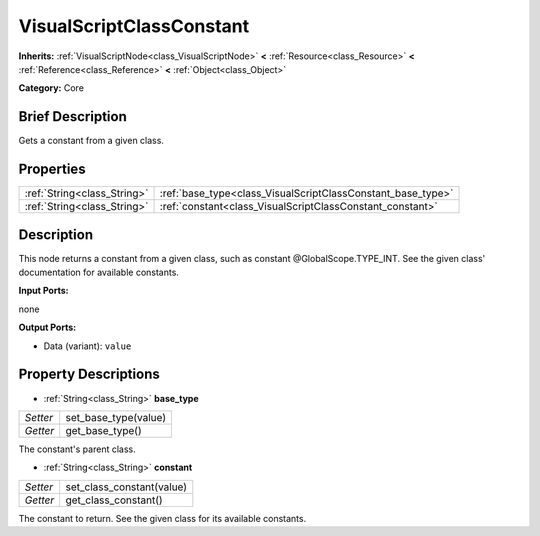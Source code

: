 .. Generated automatically by doc/tools/makerst.py in Godot's source tree.
.. DO NOT EDIT THIS FILE, but the VisualScriptClassConstant.xml source instead.
.. The source is found in doc/classes or modules/<name>/doc_classes.

.. _class_VisualScriptClassConstant:

VisualScriptClassConstant
=========================

**Inherits:** :ref:`VisualScriptNode<class_VisualScriptNode>` **<** :ref:`Resource<class_Resource>` **<** :ref:`Reference<class_Reference>` **<** :ref:`Object<class_Object>`

**Category:** Core

Brief Description
-----------------

Gets a constant from a given class.

Properties
----------

+-----------------------------+-------------------------------------------------------------+
| :ref:`String<class_String>` | :ref:`base_type<class_VisualScriptClassConstant_base_type>` |
+-----------------------------+-------------------------------------------------------------+
| :ref:`String<class_String>` | :ref:`constant<class_VisualScriptClassConstant_constant>`   |
+-----------------------------+-------------------------------------------------------------+

Description
-----------

This node returns a constant from a given class, such as constant @GlobalScope.TYPE_INT. See the given class' documentation for available constants.

**Input Ports:**

none

**Output Ports:**

- Data (variant): ``value``

Property Descriptions
---------------------

.. _class_VisualScriptClassConstant_base_type:

- :ref:`String<class_String>` **base_type**

+----------+----------------------+
| *Setter* | set_base_type(value) |
+----------+----------------------+
| *Getter* | get_base_type()      |
+----------+----------------------+

The constant's parent class.

.. _class_VisualScriptClassConstant_constant:

- :ref:`String<class_String>` **constant**

+----------+---------------------------+
| *Setter* | set_class_constant(value) |
+----------+---------------------------+
| *Getter* | get_class_constant()      |
+----------+---------------------------+

The constant to return. See the given class for its available constants.

